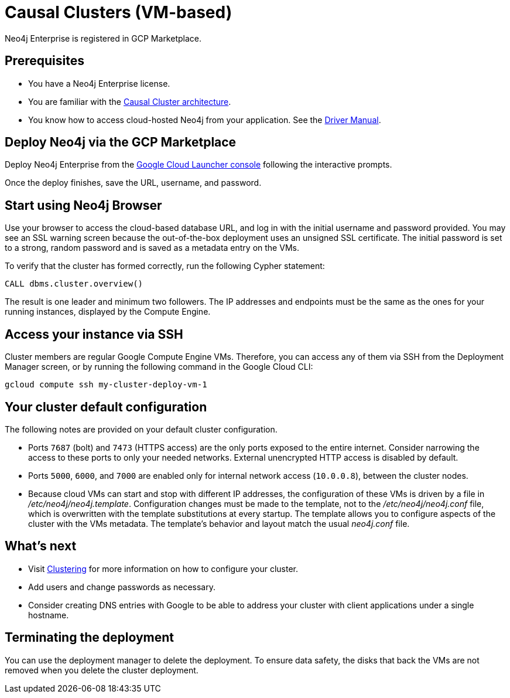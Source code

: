 [[causal-cluster-gcp]]
= Causal Clusters (VM-based)
:description: This chapter describes how to deploy and run Neo4j Causal Cluster from the GCP Marketplace. 

Neo4j Enterprise is registered in GCP Marketplace.


== Prerequisites

* You have a Neo4j Enterprise license.
* You are familiar with the xref:clustering/index.adoc[Causal Cluster architecture].
* You know how to access cloud-hosted Neo4j from your application. See the https://neo4j.com/docs/driver-manual/4.0/[Driver Manual^].


== Deploy Neo4j via the GCP Marketplace

Deploy Neo4j Enterprise from the https://console.cloud.google.com/marketplace/product/neo4j/neo4j-enterprise-edition[Google Cloud Launcher console^] following the interactive prompts.

Once the deploy finishes, save the URL, username, and password.


== Start using Neo4j Browser

Use your browser to access the cloud-based database URL, and log in with the initial username and password provided.
You may see an SSL warning screen because the out-of-the-box deployment uses an unsigned SSL certificate.
The initial password is set to a strong, random password and is saved as a metadata entry on the VMs.

To verify that the cluster has formed correctly, run the following Cypher statement:

[source, cypher]
--
CALL dbms.cluster.overview()
--

The result is one leader and minimum two followers.
The IP addresses and endpoints must be the same as the ones for your running instances, displayed by the Compute Engine.


== Access your instance via SSH

Cluster members are regular Google Compute Engine VMs.
Therefore, you can access any of them via SSH from the Deployment Manager screen, or by running the following command in the Google Cloud CLI:

[source, shell]
--
gcloud compute ssh my-cluster-deploy-vm-1
--

== Your cluster default configuration

The following notes are provided on your default cluster configuration.

* Ports `7687` (bolt) and `7473` (HTTPS access) are the only ports exposed to the entire internet.
Consider narrowing the access to these ports to only your needed networks.
External unencrypted HTTP access is disabled by default.
* Ports `5000`, `6000`, and `7000` are enabled only for internal network access (`10.0.0.8`), between the cluster nodes.
* Because cloud VMs can start and stop with different IP addresses, the configuration of these VMs is driven by a file in _/etc/neo4j/neo4j.template_.
Configuration changes must be made to the template, not to the _/etc/neo4j/neo4j.conf_ file, which is overwritten with the template substitutions at every startup.
The template allows you to configure aspects of the cluster with the VMs metadata.
The template’s behavior and layout match the usual _neo4j.conf_ file.


== What’s next

* Visit xref:clustering/index.adoc[Clustering] for more information on how to configure your cluster.
* Add users and change passwords as necessary.
* Consider creating DNS entries with Google to be able to address your cluster with client applications under a single hostname.


== Terminating the deployment

You can use the deployment manager to delete the deployment.
To ensure data safety, the disks that back the VMs are not removed when you delete the cluster deployment.
